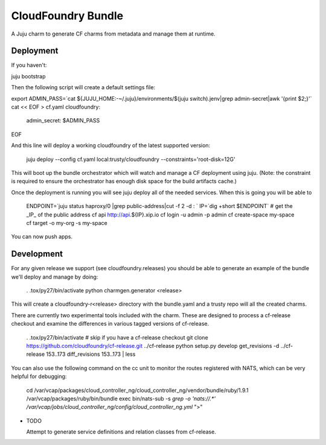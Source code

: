 ====================
CloudFoundry Bundle
====================

.. image:: https://badge.fury.io/py/charmgen.png
    :target: http://badge.fury.io/py/charmgen

.. image:: https://travis-ci.org/bcsaller/charmgen.png?branch=master
        :target: https://travis-ci.org/bcsaller/charmgen

.. image:: https://pypip.in/d/charmgen/badge.png
        :target: https://pypi.python.org/pypi/charmgen


A Juju charm to generate CF charms from metadata and
manage them at runtime.

Deployment
----------

If you haven't:

juju bootstrap

Then the following script will create a default settings file:

export ADMIN_PASS=`cat ${JUJU_HOME:-~/.juju}/environments/$(juju switch).jenv|grep admin-secret|awk '{print $2;}'`
cat << EOF > cf.yaml
cloudfoundry:
    admin_secret: $ADMIN_PASS
EOF

And this line will deploy a working cloudfoundry of the latest supported version:

    juju deploy --config cf.yaml local:trusty/cloudfoundry --constraints='root-disk=12G'

This will boot up the bundle orchestrator which will watch and manage a CF
deployment using juju.  (Note: the constraint is required to ensure the orchestrator
has enough disk space for the build artifacts cache.)

Once the deployment is running you will see juju deploy all of the needed
services. When this is going you will be able to

    ENDPOINT=`juju status haproxy/0 |grep public-address|cut -f 2 -d : `
    IP=`dig +short $ENDPOINT`
    # get the _IP_ of the public address
    cf api http://api.${IP}.xip.io
    cf login -u admin -p admin
    cf create-space my-space
    cf target -o my-org -s my-space

You can now push apps.



Development
-----------

For any given release we support (see cloudfoundry.releases) you should be able
to generate an example of the bundle we'll deploy and manage by doing:

    . .tox/py27/bin/activate
    python charmgen.generator <release>

This will create a cloudfoundry-r<release> directory with the bundle.yaml and a
trusty repo will all the created charms.

There are currently two experimental tools included with the charm. These
are designed to process a cf-release checkout and examine the differences
in various tagged versions of cf-release.

    . .tox/py27/bin/activate
    # skip if you have a cf-release checkout
    git clone https://github.com/cloudfoundry/cf-release.git ../cf-release
    python setup.py develop
    get_revisions -d ../cf-release 153..173
    diff_revisions 153..173 | less

You can also use the following command on the cc unit to monitor the routes
registered with NATS, which can be very helpful for debugging:

    cd /var/vcap/packages/cloud_controller_ng/cloud_controller_ng/vendor/bundle/ruby/1.9.1
    /var/vcap/packages/ruby/bin/bundle exec bin/nats-sub -s `grep -o 'nats://.*' /var/vcap/jobs/cloud_controller_ng/config/cloud_controller_ng.yml` ">"


* TODO

  Attempt to generate service definitions and relation classes from
  cf-release.
